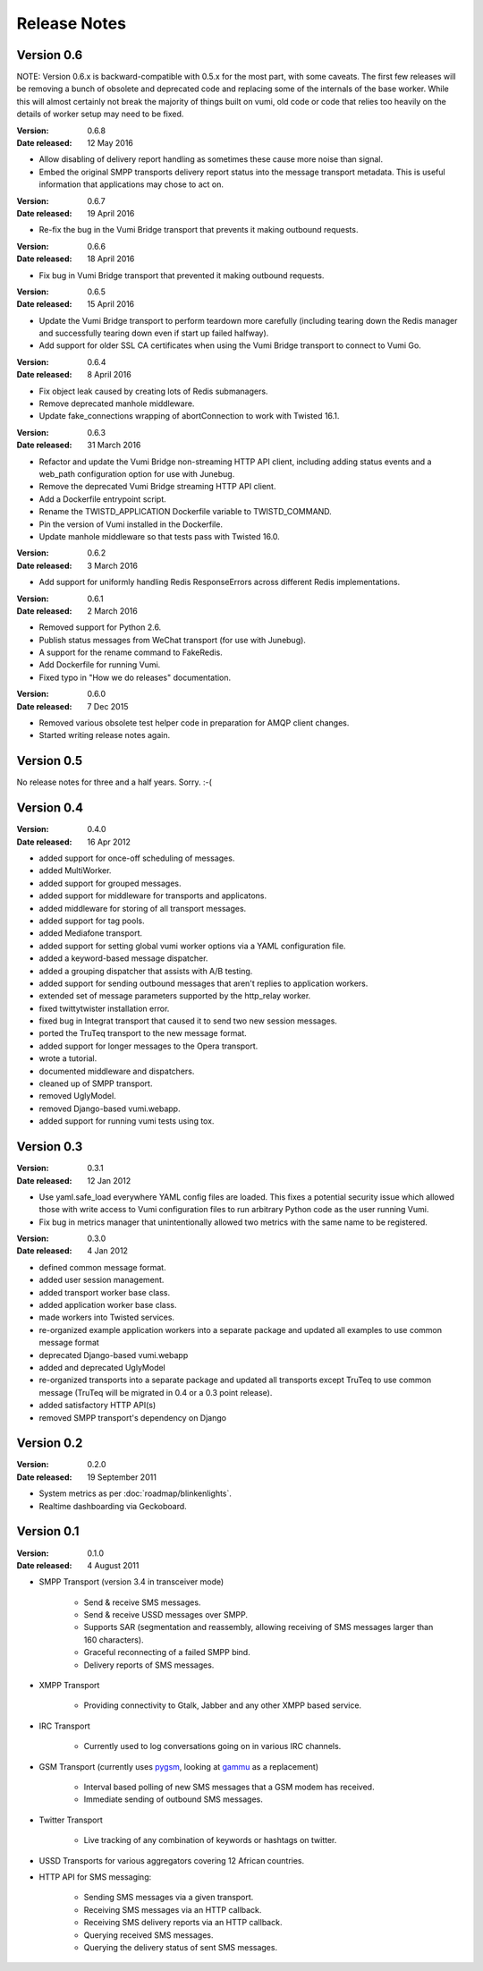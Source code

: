 Release Notes
=============

Version 0.6
-----------

NOTE: Version 0.6.x is backward-compatible with 0.5.x for the most part, with
some caveats. The first few releases will be removing a bunch of obsolete and
deprecated code and replacing some of the internals of the base worker. While
this will almost certainly not break the majority of things built on vumi, old
code or code that relies too heavily on the details of worker setup may need to
be fixed.

:Version: 0.6.8
:Date released: 12 May 2016

* Allow disabling of delivery report handling as sometimes these cause more noise 
  than signal.
* Embed the original SMPP transports delivery report status into the message 
  transport metadata. This is useful information that applications may chose
  to act on.

:Version: 0.6.7
:Date released: 19 April 2016

* Re-fix the bug in the Vumi Bridge transport that prevents it making outbound
  requests.

:Version: 0.6.6
:Date released: 18 April 2016

* Fix bug in Vumi Bridge transport that prevented it making outbound requests.

:Version: 0.6.5
:Date released: 15 April 2016

* Update the Vumi Bridge transport to perform teardown more carefully (including
  tearing down the Redis manager and successfully tearing down even if start up
  failed halfway).
* Add support for older SSL CA certificates when using the Vumi Bridge
  transport to connect to Vumi Go.

:Version: 0.6.4
:Date released: 8 April 2016

* Fix object leak caused by creating lots of Redis submanagers.
* Remove deprecated manhole middleware.
* Update fake_connections wrapping of abortConnection to work with Twisted
  16.1.

:Version: 0.6.3
:Date released: 31 March 2016

* Refactor and update the Vumi Bridge non-streaming HTTP API client, including
  adding status events and a web_path configuration option for use with Junebug.
* Remove the deprecated Vumi Bridge streaming HTTP API client.
* Add a Dockerfile entrypoint script.
* Rename the TWISTD_APPLICATION Dockerfile variable to TWISTD_COMMAND.
* Pin the version of Vumi installed in the Dockerfile.
* Update manhole middleware so that tests pass with Twisted 16.0.

:Version: 0.6.2
:Date released: 3 March 2016

* Add support for uniformly handling Redis ResponseErrors across different
  Redis implementations.

:Version: 0.6.1
:Date released: 2 March 2016

* Removed support for Python 2.6.
* Publish status messages from WeChat transport (for use with Junebug).
* A support for the rename command to FakeRedis.
* Add Dockerfile for running Vumi.
* Fixed typo in "How we do releases" documentation.

:Version: 0.6.0
:Date released: 7 Dec 2015

* Removed various obsolete test helper code in preparation for AMQP client
  changes.
* Started writing release notes again.

Version 0.5
-----------

No release notes for three and a half years. Sorry. :-(

Version 0.4
-----------

:Version: 0.4.0
:Date released: 16 Apr 2012

* added support for once-off scheduling of messages.
* added MultiWorker.
* added support for grouped messages.
* added support for middleware for transports and applicatons.
* added middleware for storing of all transport messages.
* added support for tag pools.
* added Mediafone transport.
* added support for setting global vumi worker options via a YAML
  configuration file.
* added a keyword-based message dispatcher.
* added a grouping dispatcher that assists with A/B testing.
* added support for sending outbound messages that aren't replies to
  application workers.
* extended set of message parameters supported by the http_relay worker.
* fixed twittytwister installation error.
* fixed bug in Integrat transport that caused it to send two new
  session messages.
* ported the TruTeq transport to the new message format.
* added support for longer messages to the Opera transport.
* wrote a tutorial.
* documented middleware and dispatchers.
* cleaned up of SMPP transport.
* removed UglyModel.
* removed Django-based vumi.webapp.
* added support for running vumi tests using tox.


Version 0.3
-----------

:Version: 0.3.1
:Date released: 12 Jan 2012

* Use yaml.safe_load everywhere YAML config files are loaded. This
  fixes a potential security issue which allowed those with write
  access to Vumi configuration files to run arbitrary Python code as
  the user running Vumi.
* Fix bug in metrics manager that unintentionally allowed two metrics
  with the same name to be registered.

:Version: 0.3.0
:Date released: 4 Jan 2012

* defined common message format.
* added user session management.
* added transport worker base class.
* added application worker base class.
* made workers into Twisted services.
* re-organized example application workers into a separate package and
  updated all examples to use common message format
* deprecated Django-based vumi.webapp
* added and deprecated UglyModel
* re-organized transports into a separate package and updated all
  transports except TruTeq to use common message (TruTeq will be
  migrated in 0.4 or a 0.3 point release).
* added satisfactory HTTP API(s)
* removed SMPP transport's dependency on Django


Version 0.2
-----------

:Version: 0.2.0
:Date released: 19 September 2011

* System metrics as per :doc:`roadmap/blinkenlights`.
* Realtime dashboarding via Geckoboard.


Version 0.1
-----------

:Version: 0.1.0
:Date released: 4 August 2011

* SMPP Transport (version 3.4 in transceiver mode)

    * Send & receive SMS messages.
    * Send & receive USSD messages over SMPP.
    * Supports SAR (segmentation and reassembly, allowing receiving of
      SMS messages larger than 160 characters).
    * Graceful reconnecting of a failed SMPP bind.
    * Delivery reports of SMS messages.

* XMPP Transport

    * Providing connectivity to Gtalk, Jabber and any other XMPP based
      service.

* IRC Transport

    * Currently used to log conversations going on in various IRC
      channels.

* GSM Transport (currently uses `pygsm
  <http://pypi.python.org/pypi/pygsm>`_, looking at `gammu
  <http://wammu.eu>`_ as a replacement)

    * Interval based polling of new SMS messages that a GSM modem has
      received.
    * Immediate sending of outbound SMS messages.

* Twitter Transport

    * Live tracking of any combination of keywords or hashtags on
      twitter.

* USSD Transports for various aggregators covering 12 African
  countries.
* HTTP API for SMS messaging:

    * Sending SMS messages via a given transport.
    * Receiving SMS messages via an HTTP callback.
    * Receiving SMS delivery reports via an HTTP callback.
    * Querying received SMS messages.
    * Querying the delivery status of sent SMS messages.
